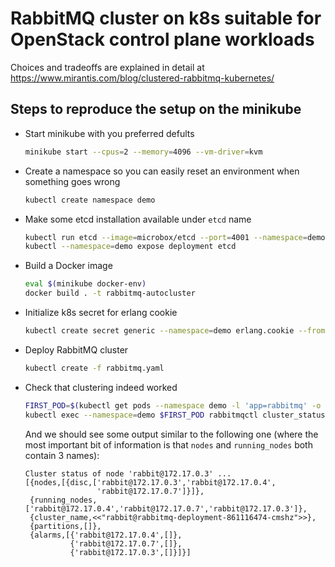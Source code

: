 * RabbitMQ cluster on k8s suitable for OpenStack control plane workloads

Choices and tradeoffs are explained in detail at https://www.mirantis.com/blog/clustered-rabbitmq-kubernetes/

** Steps to reproduce the setup on the minikube

  - Start minikube with you preferred defults
    #+BEGIN_SRC sh
      minikube start --cpus=2 --memory=4096 --vm-driver=kvm
    #+END_SRC

  - Create a namespace so you can easily reset an environment when something goes wrong
    #+BEGIN_SRC sh
      kubectl create namespace demo
    #+END_SRC

  - Make some etcd installation available under ~etcd~ name
    #+BEGIN_SRC sh
      kubectl run etcd --image=microbox/etcd --port=4001 --namespace=demo -- --name etcd
      kubectl --namespace=demo expose deployment etcd
    #+END_SRC

  - Build a Docker image
    #+BEGIN_SRC sh
      eval $(minikube docker-env)
      docker build . -t rabbitmq-autocluster
    #+END_SRC

  - Initialize k8s secret for erlang cookie
    #+BEGIN_SRC sh
      kubectl create secret generic --namespace=demo erlang.cookie --from-file=./erlang.cookie
    #+END_SRC

  - Deploy RabbitMQ cluster
    #+BEGIN_SRC sh
      kubectl create -f rabbitmq.yaml
    #+END_SRC

  - Check that clustering indeed worked
    #+BEGIN_SRC sh
      FIRST_POD=$(kubectl get pods --namespace demo -l 'app=rabbitmq' -o jsonpath='{.items[0].metadata.name }')
      kubectl exec --namespace=demo $FIRST_POD rabbitmqctl cluster_status
    #+END_SRC

    And we should see some output similar to the following one (where
    the most important bit of information is that ~nodes~ and
    ~running_nodes~ both contain 3 names):
    #+BEGIN_EXAMPLE
      Cluster status of node 'rabbit@172.17.0.3' ...
      [{nodes,[{disc,['rabbit@172.17.0.3','rabbit@172.17.0.4',
                      'rabbit@172.17.0.7']}]},
       {running_nodes,['rabbit@172.17.0.4','rabbit@172.17.0.7','rabbit@172.17.0.3']},
       {cluster_name,<<"rabbit@rabbitmq-deployment-861116474-cmshz">>},
       {partitions,[]},
       {alarms,[{'rabbit@172.17.0.4',[]},
                {'rabbit@172.17.0.7',[]},
                {'rabbit@172.17.0.3',[]}]}]

    #+END_EXAMPLE
